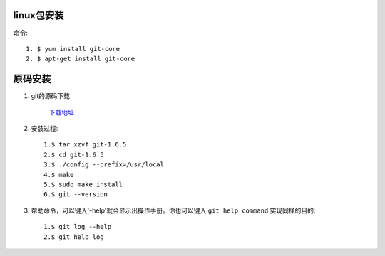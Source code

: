 .. _git_install:

###########
linux包安装
###########

命令::

    1. $ yum install git-core
    2. $ apt-get install git-core


########
原码安装
########

#. git的源码下载

    `下载地址 <http://www.kernel.org/pub/software/scm/git/>`_

#. 安装过程::

    1.$ tar xzvf git-1.6.5
    2.$ cd git-1.6.5
    3.$ ./config --prefix=/usr/local
    4.$ make
    5.$ sudo make install
    6.$ git --version

#. 帮助命令，可以键入'-help'就会显示出操作手册。你也可以键入 ``git help command`` 实现同样的目的::

    1.$ git log --help
    2.$ git help log
